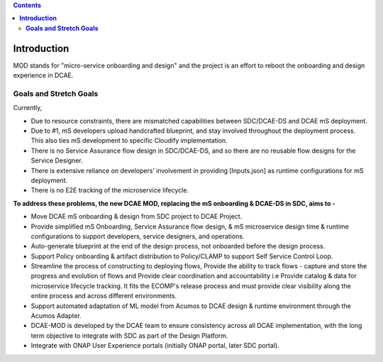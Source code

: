 .. contents::
   :depth: 3
..


================
**Introduction**
================

MOD stands for "micro-service onboarding and design" and the project is
an effort to reboot the onboarding and design experience in DCAE.


**Goals and Stretch Goals**
---------------------------



Currently, 

- Due to resource constraints, there are mismatched capabilities between SDC/DCAE-DS and DCAE mS deployment.

- Due to #1, mS developers upload handcrafted blueprint, and stay involved throughout the deployment process. This also ties mS development to specific Cloudify implementation.

- There is no Service Assurance flow design in SDC/DCAE-DS, and so there are no reusable flow designs for the Service Designer.

- There is extensive reliance on developers’ involvement in providing [Inputs.json] as runtime configurations for mS deployment.

- There is no E2E tracking of the microservice lifecycle.


**To address these problems, the new DCAE MOD, replacing the mS onboarding & DCAE-DS in SDC, aims to -**



- Move DCAE mS onboarding & design from SDC project to DCAE Project.

- Provide simplified mS Onboarding, Service Assurance flow design, & mS microservice design time & runtime configurations to support developers, service designers, and operations.

- Auto-generate blueprint at the end of the design process, not onboarded before the design process.

- Support Policy onboarding & artifact distribution to Policy/CLAMP to support Self Service Control Loop.

- Streamline the process of constructing to deploying flows, Provide the ability to track flows - capture and store the progress and evolution of flows and Provide clear coordination and accountability i.e Provide catalog & data for microservice lifecycle tracking. It fits the ECOMP's release process and must provide clear visibility along the entire process and across different environments.

- Support automated adaptation of ML model from Acumos to DCAE design & runtime environment through the Acumos Adapter.

- DCAE-MOD is developed by the DCAE team to ensure consistency across all DCAE implementation, with the long term objective to integrate with SDC as part of the Design Platform.

- Integrate with ONAP User Experience portals (initially ONAP portal, later SDC portal).



